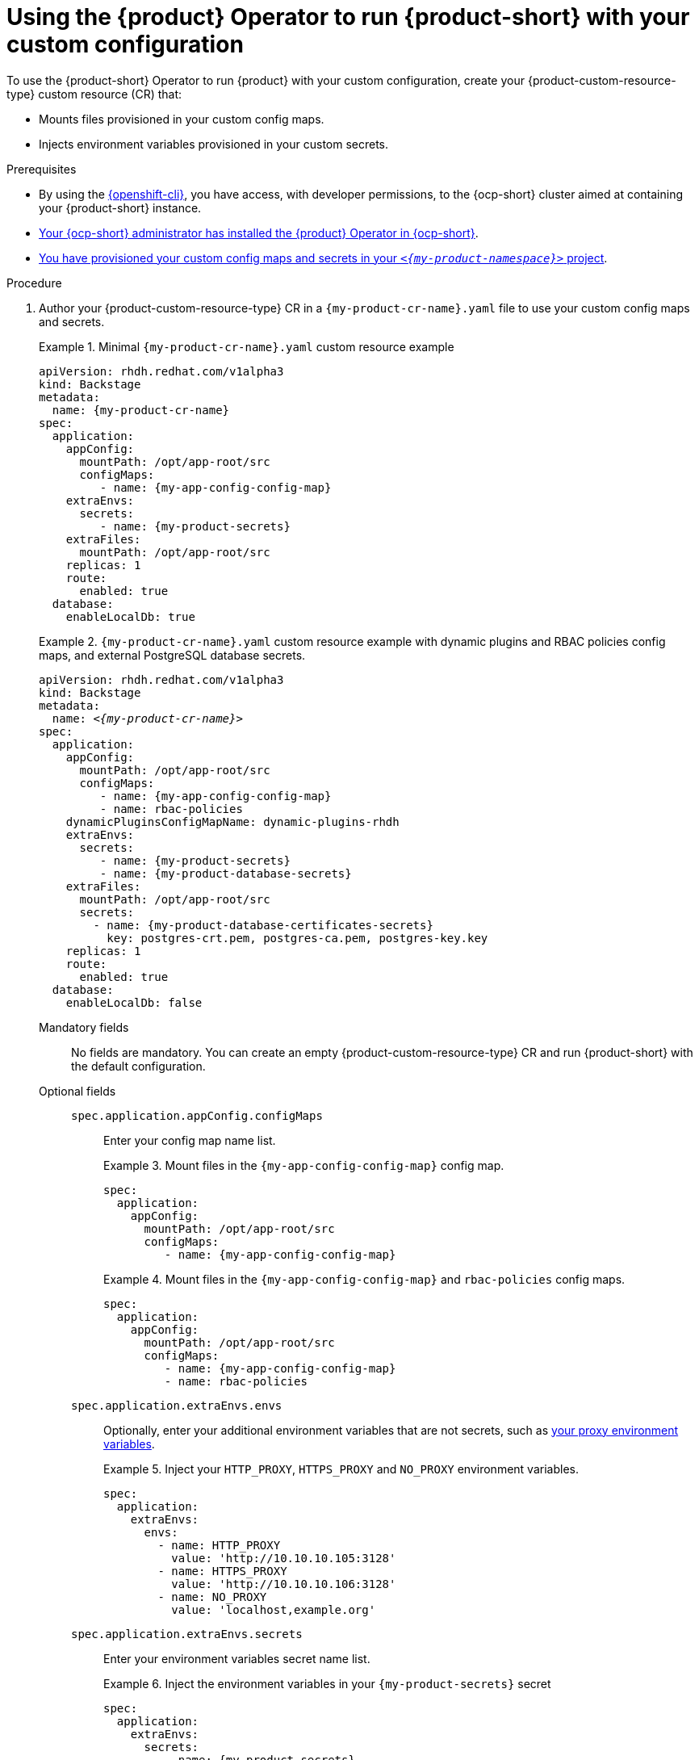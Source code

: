 [id="using-the-operator-to-run-rhdh-with-your-custom-configuration"]
= Using the {product} Operator to run {product-short} with your custom configuration

To use the {product-short} Operator to run {product} with your custom configuration, create your {product-custom-resource-type} custom resource (CR) that:

* Mounts files provisioned in your custom config maps.
* Injects environment variables provisioned in your custom secrets.

.Prerequisites
* By using the link:https://docs.redhat.com/en/documentation/openshift_container_platform/{ocp-version}/html-single/cli_tools/index#cli-about-cli_cli-developer-commands[{openshift-cli}], you have access, with developer permissions, to the {ocp-short} cluster aimed at containing your {product-short} instance.
* link:{installing-on-ocp-book-url}[Your {ocp-short} administrator has installed the {product} Operator in {ocp-short}].
* xref:provisioning-your-custom-configuration[You have provisioned your custom config maps and secrets in your `_<{my-product-namespace}>_` project].

.Procedure

. Author your {product-custom-resource-type} CR in a `{my-product-cr-name}.yaml` file to use your custom config maps and secrets.
+
.Minimal `{my-product-cr-name}.yaml` custom resource example
====
[source,yaml,subs="+attributes,+quotes"]
----
apiVersion: rhdh.redhat.com/v1alpha3
kind: Backstage
metadata:
  name: {my-product-cr-name}
spec:
  application:
    appConfig:
      mountPath: /opt/app-root/src
      configMaps:
         - name: {my-app-config-config-map}
    extraEnvs:
      secrets:
         - name: {my-product-secrets}
    extraFiles:
      mountPath: /opt/app-root/src
    replicas: 1
    route:
      enabled: true
  database:
    enableLocalDb: true
----
====
+
.`{my-product-cr-name}.yaml` custom resource example with dynamic plugins and RBAC policies config maps, and external PostgreSQL database secrets.
====
[source,yaml,subs="+attributes,+quotes"]
----
apiVersion: rhdh.redhat.com/v1alpha3
kind: Backstage
metadata:
  name: _<{my-product-cr-name}>_
spec:
  application:
    appConfig:
      mountPath: /opt/app-root/src
      configMaps:
         - name: {my-app-config-config-map}
         - name: rbac-policies
    dynamicPluginsConfigMapName: dynamic-plugins-rhdh
    extraEnvs:
      secrets:
         - name: {my-product-secrets}
         - name: {my-product-database-secrets}
    extraFiles:
      mountPath: /opt/app-root/src
      secrets:
        - name: {my-product-database-certificates-secrets}
          key: postgres-crt.pem, postgres-ca.pem, postgres-key.key
    replicas: 1
    route:
      enabled: true
  database:
    enableLocalDb: false
----
====

Mandatory fields::

No fields are mandatory.
You can create an empty {product-custom-resource-type} CR
and run {product-short} with the default configuration.

Optional fields::

`spec.application.appConfig.configMaps`:::
Enter your config map name list.
+
.Mount files in the `{my-app-config-config-map}` config map.
====
[source,yaml,subs="+attributes,+quotes"]
----
spec:
  application:
    appConfig:
      mountPath: /opt/app-root/src
      configMaps:
         - name: {my-app-config-config-map}
----
====
+
.Mount files in the `{my-app-config-config-map}` and `rbac-policies` config maps.
====
[source,yaml,subs="+attributes,+quotes"]
----
spec:
  application:
    appConfig:
      mountPath: /opt/app-root/src
      configMaps:
         - name: {my-app-config-config-map}
         - name: rbac-policies
----
====

`spec.application.extraEnvs.envs`:::
Optionally, enter your additional environment variables that are not secrets, such as xref:proc-configuring-proxy-in-operator-deployment_running-behind-a-proxy[your proxy environment variables].
+
.Inject your `HTTP_PROXY`, `HTTPS_PROXY` and `NO_PROXY` environment variables.
====
[source,yaml,subs="+attributes,+quotes"]
----
spec:
  application:
    extraEnvs:
      envs:
        - name: HTTP_PROXY
          value: 'http://10.10.10.105:3128'
        - name: HTTPS_PROXY
          value: 'http://10.10.10.106:3128'
        - name: NO_PROXY
          value: 'localhost,example.org'
----
====

`spec.application.extraEnvs.secrets`:::
Enter your environment variables secret name list.
+
.Inject the environment variables in your `{my-product-secrets}` secret
====
[source,yaml,subs="+attributes,+quotes"]
----
spec:
  application:
    extraEnvs:
      secrets:
         - name: {my-product-secrets}
----
====
+
.Inject the environment variables in the `{my-product-secrets}` and `{my-product-database-secrets}` secrets
====
[source,yaml,subs="+attributes,+quotes"]
----
spec:
  application:
    extraEnvs:
      secrets:
         - name: {my-product-secrets}
         - name: {my-product-database-secrets}
----
====

`spec.application.extraFiles.secrets`:::
Enter your certificates files secret name and files list.
+
.Mount the `postgres-crt.pem`, `postgres-ca.pem`, and `postgres-key.key` files contained in the `{my-product-database-certificates-secrets}` secret
[source,yaml,subs="+attributes,+quotes"]
----
spec:
  application:
    extraFiles:
      mountPath: /opt/app-root/src
      secrets:
        - name: {my-product-database-certificates-secrets}
          key: postgres-crt.pem, postgres-ca.pem, postgres-key.key
----

`spec.database.enableLocalDb`:::
Enable or disable the local PostgreSQL database.
+
.Disable the local PostgreSQL database generation to use an external postgreSQL database
[source,yaml,subs="+attributes,+quotes"]
----
spec:
  database:
    enableLocalDb: false
----
+
.On a development environment, use the local PostgreSQL database
[source,yaml,subs="+attributes,+quotes"]
----
spec:
  database:
    enableLocalDb: true
----

`spec.deployment`:::
Optionally, xref:configuring-the-deployment[enter your deployment configuration].

. Apply your {product-custom-resource-type} CR to start or update your {product-short} instance.
+
[source,terminal,subs="+attributes,+quotes"]
----
$ oc apply --filename={my-product-cr-name}.yaml --namespace={my-product-namespace}
----
